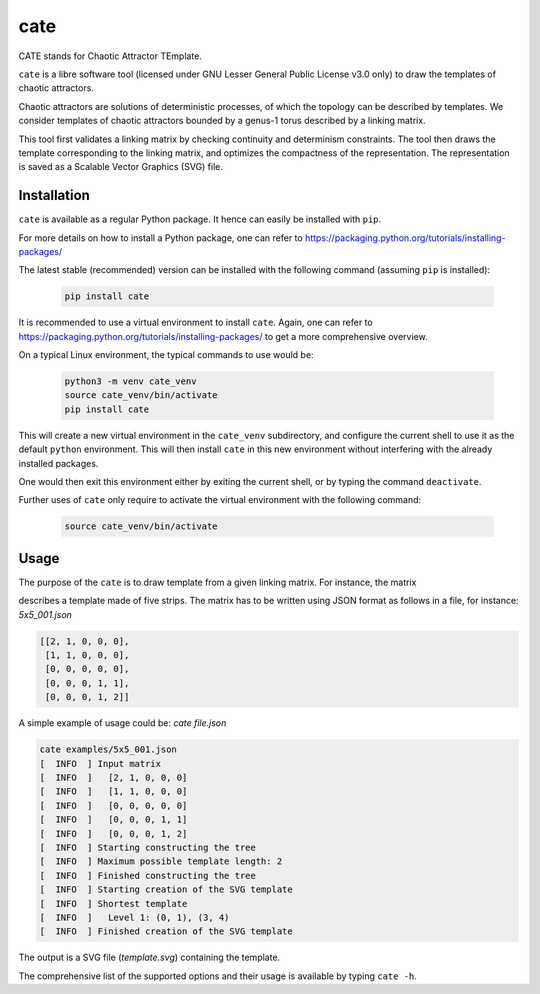 ====
cate
====

.. image:: https://gitlab.uni.lu/PCOG/cate/badges/master/pipeline.svg
   :target: https://gitlab.uni.lu/PCOG/cate/commits/master
   :alt: pipeline status

.. image:: https://gitlab.uni.lu/PCOG/cate/badges/master/coverage.svg
   :target: https://gitlab.uni.lu/PCOG/cate/commits/master
   :alt: coverage report

..


CATE stands for Chaotic Attractor TEmplate.

``cate`` is a libre software tool (licensed under GNU Lesser General Public
License v3.0 only) to draw the templates of chaotic attractors.

.. SPDX-License-Identifier: LGPL-3.0-only


Chaotic attractors are solutions of deterministic processes, of which the
topology can be described by templates.  We consider templates of chaotic
attractors bounded by a genus-1 torus described by a linking matrix.

This tool first validates a linking matrix by checking continuity and
determinism constraints.
The tool then draws the template corresponding to the linking matrix, and
optimizes the compactness of the representation.  The representation is saved
as a Scalable Vector Graphics (SVG) file.


Installation
------------

``cate`` is available as a regular Python package.  It hence can easily be
installed with ``pip``.

For more details on how to install a Python package, one can refer to
https://packaging.python.org/tutorials/installing-packages/

The latest stable (recommended) version can be installed with the following
command (assuming ``pip`` is installed):

  .. code-block:: sh

     pip install cate

..

It is recommended to use a virtual environment to install ``cate``.  Again, one
can refer to https://packaging.python.org/tutorials/installing-packages/ to get
a more comprehensive overview.

On a typical Linux environment, the typical commands to use would be:

  .. code-block:: sh

     python3 -m venv cate_venv
     source cate_venv/bin/activate
     pip install cate


This will create a new virtual environment in the ``cate_venv`` subdirectory,
and configure the current shell to use it as the default ``python``
environment.  This will then install ``cate`` in this new environment without
interfering with the already installed packages.

One would then exit this environment either by exiting the current shell, or by
typing the command ``deactivate``.

Further uses of ``cate`` only require to activate the virtual environment with
the following command:

  .. code-block:: sh

     source cate_venv/bin/activate


Usage
-----

The purpose of the ``cate`` is to draw template from a given linking matrix.
For instance, the matrix

.. image:: https://gitlab.uni.lu/PCOG/cate/raw/master/doc/5x5_001_matrix.png
   :target: https://gitlab.uni.lu/PCOG/cate/blob/master/doc/5x5_001_matrix.png
   :align: center
   :scale: 50
   :alt: matrice 5x5

describes a template made of five strips. The matrix has to be written using
JSON format as follows in a file, for instance: `5x5_001.json`

.. code-block:: json

   [[2, 1, 0, 0, 0],
    [1, 1, 0, 0, 0],
    [0, 0, 0, 0, 0],
    [0, 0, 0, 1, 1],
    [0, 0, 0, 1, 2]]

A simple example of usage could be: `cate file.json`

.. code-block:: sh

   cate examples/5x5_001.json
   [  INFO  ] Input matrix
   [  INFO  ]   [2, 1, 0, 0, 0]
   [  INFO  ]   [1, 1, 0, 0, 0]
   [  INFO  ]   [0, 0, 0, 0, 0]
   [  INFO  ]   [0, 0, 0, 1, 1]
   [  INFO  ]   [0, 0, 0, 1, 2]
   [  INFO  ] Starting constructing the tree
   [  INFO  ] Maximum possible template length: 2
   [  INFO  ] Finished constructing the tree
   [  INFO  ] Starting creation of the SVG template
   [  INFO  ] Shortest template
   [  INFO  ]   Level 1: (0, 1), (3, 4)
   [  INFO  ] Finished creation of the SVG template


The output is a SVG file (`template.svg`) containing the template.

.. image:: https://gitlab.uni.lu/PCOG/cate/raw/master/doc/5x5_001_template.png
   :target: https://gitlab.uni.lu/PCOG/cate/blob/master/doc/5x5_001_template.png
   :align: center
   :scale: 50
   :alt: template of the matrice 5x5


The comprehensive list of the supported options and their usage is available by
typing ``cate -h``.
